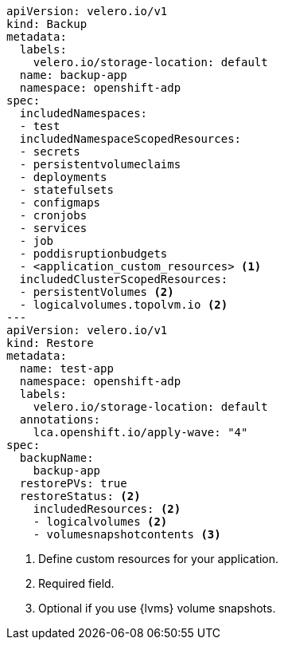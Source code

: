 [source,yaml]
----
apiVersion: velero.io/v1
kind: Backup
metadata:
  labels:
    velero.io/storage-location: default
  name: backup-app
  namespace: openshift-adp
spec:
  includedNamespaces:
  - test
  includedNamespaceScopedResources:
  - secrets
  - persistentvolumeclaims
  - deployments
  - statefulsets
  - configmaps
  - cronjobs
  - services
  - job
  - poddisruptionbudgets
  - <application_custom_resources> <1>
  includedClusterScopedResources:
  - persistentVolumes <2>
  - logicalvolumes.topolvm.io <2>
---
apiVersion: velero.io/v1
kind: Restore
metadata:
  name: test-app
  namespace: openshift-adp
  labels:
    velero.io/storage-location: default
  annotations:
    lca.openshift.io/apply-wave: "4"
spec:
  backupName:
    backup-app
  restorePVs: true 
  restoreStatus: <2>
    includedResources: <2>
    - logicalvolumes <2>
    - volumesnapshotcontents <3>
----
<1> Define custom resources for your application.
<2> Required field.
<3> Optional if you use {lvms} volume snapshots.
